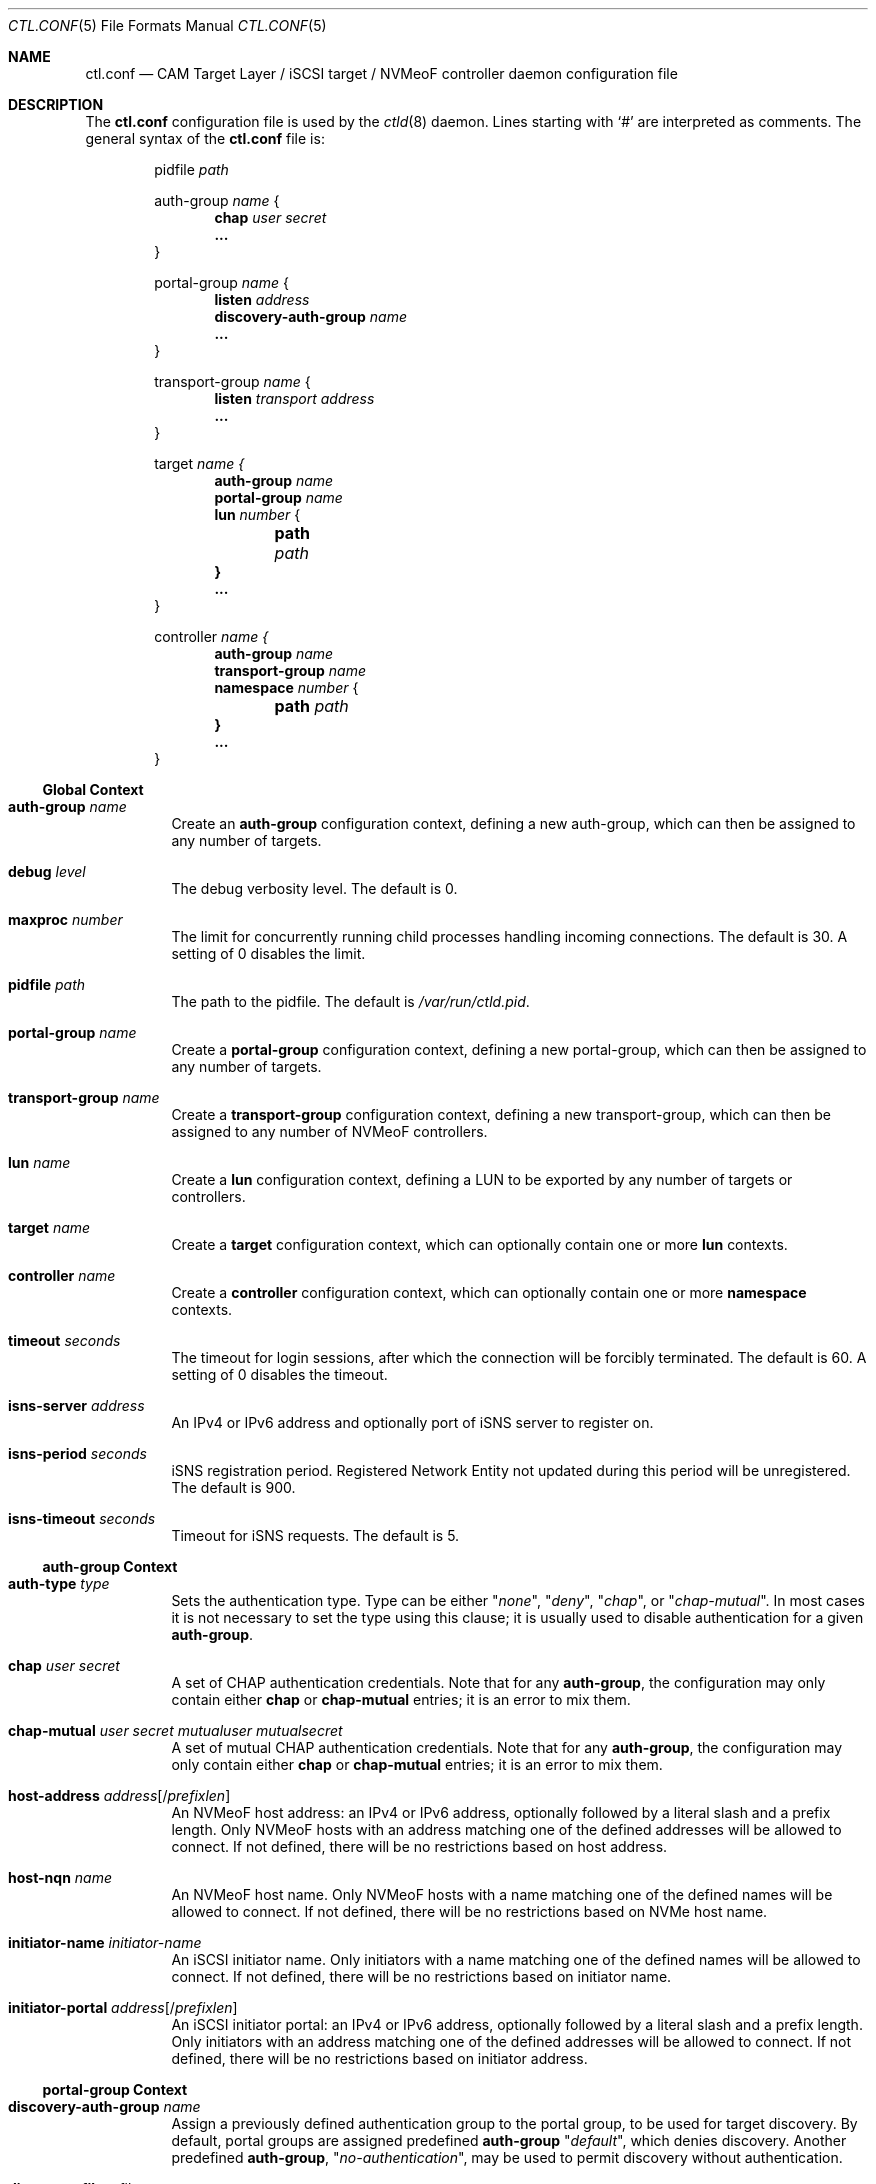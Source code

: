 .\" Copyright (c) 2012 The FreeBSD Foundation
.\" Copyright (c) 2015 Alexander Motin <mav@FreeBSD.org>
.\" All rights reserved.
.\"
.\" This software was developed by Edward Tomasz Napierala under sponsorship
.\" from the FreeBSD Foundation.
.\"
.\" Redistribution and use in source and binary forms, with or without
.\" modification, are permitted provided that the following conditions
.\" are met:
.\" 1. Redistributions of source code must retain the above copyright
.\"    notice, this list of conditions and the following disclaimer.
.\" 2. Redistributions in binary form must reproduce the above copyright
.\"    notice, this list of conditions and the following disclaimer in the
.\"    documentation and/or other materials provided with the distribution.
.\"
.\" THIS SOFTWARE IS PROVIDED BY THE AUTHORS AND CONTRIBUTORS ``AS IS'' AND
.\" ANY EXPRESS OR IMPLIED WARRANTIES, INCLUDING, BUT NOT LIMITED TO, THE
.\" IMPLIED WARRANTIES OF MERCHANTABILITY AND FITNESS FOR A PARTICULAR PURPOSE
.\" ARE DISCLAIMED.  IN NO EVENT SHALL THE AUTHORS OR CONTRIBUTORS BE LIABLE
.\" FOR ANY DIRECT, INDIRECT, INCIDENTAL, SPECIAL, EXEMPLARY, OR CONSEQUENTIAL
.\" DAMAGES (INCLUDING, BUT NOT LIMITED TO, PROCUREMENT OF SUBSTITUTE GOODS
.\" OR SERVICES; LOSS OF USE, DATA, OR PROFITS; OR BUSINESS INTERRUPTION)
.\" HOWEVER CAUSED AND ON ANY THEORY OF LIABILITY, WHETHER IN CONTRACT, STRICT
.\" LIABILITY, OR TORT (INCLUDING NEGLIGENCE OR OTHERWISE) ARISING IN ANY WAY
.\" OUT OF THE USE OF THIS SOFTWARE, EVEN IF ADVISED OF THE POSSIBILITY OF
.\" SUCH DAMAGE.
.\"
.Dd February 26, 2025
.Dt CTL.CONF 5
.Os
.Sh NAME
.Nm ctl.conf
.Nd CAM Target Layer / iSCSI target / NVMeoF controller daemon configuration file
.Sh DESCRIPTION
The
.Nm
configuration file is used by the
.Xr ctld 8
daemon.
Lines starting with
.Ql #
are interpreted as comments.
The general syntax of the
.Nm
file is:
.Bd -literal -offset indent
.No pidfile Ar path

.No auth-group Ar name No {
.Dl chap Ar user Ar secret
.Dl ...
}

.No portal-group Ar name No {
.Dl listen Ar address
.\".Dl listen-iser Ar address
.Dl discovery-auth-group Ar name
.Dl ...
}

.No transport-group Ar name No {
.Dl listen Ar transport Ar address
.Dl ...
}

.No target Ar name {
.Dl auth-group Ar name
.Dl portal-group Ar name
.Dl lun Ar number No {
.Dl 	path Ar path
.Dl }
.Dl ...
}

.No controller Ar name {
.Dl auth-group Ar name
.Dl transport-group Ar name
.Dl namespace Ar number No {
.Dl 	path Ar path
.Dl }
.Dl ...
}
.Ed
.Ss Global Context
.Bl -tag -width indent
.It Ic auth-group Ar name
Create an
.Sy auth-group
configuration context,
defining a new auth-group,
which can then be assigned to any number of targets.
.It Ic debug Ar level
The debug verbosity level.
The default is 0.
.It Ic maxproc Ar number
The limit for concurrently running child processes handling
incoming connections.
The default is 30.
A setting of 0 disables the limit.
.It Ic pidfile Ar path
The path to the pidfile.
The default is
.Pa /var/run/ctld.pid .
.It Ic portal-group Ar name
Create a
.Sy portal-group
configuration context,
defining a new portal-group,
which can then be assigned to any number of targets.
.It Ic transport-group Ar name
Create a
.Sy transport-group
configuration context,
defining a new transport-group,
which can then be assigned to any number of NVMeoF controllers.
.It Ic lun Ar name
Create a
.Sy lun
configuration context, defining a LUN to be exported by any number of targets
or controllers.
.It Ic target Ar name
Create a
.Sy target
configuration context, which can optionally contain one or more
.Sy lun
contexts.
.It Ic controller Ar name
Create a
.Sy controller
configuration context, which can optionally contain one or more
.Sy namespace
contexts.
.It Ic timeout Ar seconds
The timeout for login sessions, after which the connection
will be forcibly terminated.
The default is 60.
A setting of 0 disables the timeout.
.It Ic isns-server Ar address
An IPv4 or IPv6 address and optionally port of iSNS server to register on.
.It Ic isns-period Ar seconds
iSNS registration period.
Registered Network Entity not updated during this period will be unregistered.
The default is 900.
.It Ic isns-timeout Ar seconds
Timeout for iSNS requests.
The default is 5.
.El
.Ss auth-group Context
.Bl -tag -width indent
.It Ic auth-type Ar type
Sets the authentication type.
Type can be either
.Qq Ar none ,
.Qq Ar deny ,
.Qq Ar chap ,
or
.Qq Ar chap-mutual .
In most cases it is not necessary to set the type using this clause;
it is usually used to disable authentication for a given
.Sy auth-group .
.It Ic chap Ar user Ar secret
A set of CHAP authentication credentials.
Note that for any
.Sy auth-group ,
the configuration may only contain either
.Sy chap
or
.Sy chap-mutual
entries; it is an error to mix them.
.It Ic chap-mutual Ar user Ar secret Ar mutualuser Ar mutualsecret
A set of mutual CHAP authentication credentials.
Note that for any
.Sy auth-group ,
the configuration may only contain either
.Sy chap
or
.Sy chap-mutual
entries; it is an error to mix them.
.It Ic host-address Ar address Ns Op / Ns Ar prefixlen
An NVMeoF host address: an IPv4 or IPv6 address, optionally
followed by a literal slash and a prefix length.
Only NVMeoF hosts with an address matching one of the defined
addresses will be allowed to connect.
If not defined, there will be no restrictions based on host
address.
.It Ic host-nqn Ar name
An NVMeoF host name.
Only NVMeoF hosts with a name matching one of the defined
names will be allowed to connect.
If not defined, there will be no restrictions based on NVMe host
name.
.It Ic initiator-name Ar initiator-name
An iSCSI initiator name.
Only initiators with a name matching one of the defined
names will be allowed to connect.
If not defined, there will be no restrictions based on initiator
name.
.It Ic initiator-portal Ar address Ns Op / Ns Ar prefixlen
An iSCSI initiator portal: an IPv4 or IPv6 address, optionally
followed by a literal slash and a prefix length.
Only initiators with an address matching one of the defined
addresses will be allowed to connect.
If not defined, there will be no restrictions based on initiator
address.
.El
.Ss portal-group Context
.Bl -tag -width indent
.It Ic discovery-auth-group Ar name
Assign a previously defined authentication group to the portal group,
to be used for target discovery.
By default, portal groups are assigned predefined
.Sy auth-group
.Qq Ar default ,
which denies discovery.
Another predefined
.Sy auth-group ,
.Qq Ar no-authentication ,
may be used
to permit discovery without authentication.
.It Ic discovery-filter Ar filter
Determines which targets are returned during discovery.
Filter can be either
.Qq Ar none ,
.Qq Ar portal ,
.Qq Ar portal-name ,
or
.Qq Ar portal-name-auth .
When set to
.Qq Ar none ,
discovery will return all targets assigned to that portal group.
When set to
.Qq Ar portal ,
discovery will not return targets that cannot be accessed by the
initiator because of their
.Sy initiator-portal .
When set to
.Qq Ar portal-name ,
the check will include both
.Sy initiator-portal
and
.Sy initiator-name .
When set to
.Qq Ar portal-name-auth ,
the check will include
.Sy initiator-portal ,
.Sy initiator-name ,
and authentication credentials.
The target is returned if it does not require CHAP authentication,
or if the CHAP user and secret used during discovery match those
used by the target.
Note that when using
.Qq Ar portal-name-auth ,
targets that require CHAP authentication will only be returned if
.Sy discovery-auth-group
requires CHAP.
The default is
.Qq Ar none .
.It Ic listen Ar address
An IPv4 or IPv6 address and port to listen on for incoming connections.
.\".It Ic listen-iser Ar address
.\"An IPv4 or IPv6 address and port to listen on for incoming connections
.\"using iSER (iSCSI over RDMA) protocol.
.It Ic offload Ar driver
Define iSCSI hardware offload driver to use for this
.Sy portal-group .
The default is
.Qq Ar none .
.It Ic option Ar name Ar value
The CTL-specific port options passed to the kernel.
.It Ic redirect Ar address
IPv4 or IPv6 address to redirect initiators to.
When configured, all initiators attempting to connect to portal
belonging to this
.Sy portal-group
will get redirected using "Target moved temporarily" login response.
Redirection happens before authentication and any
.Sy initiator-name
or
.Sy initiator-portal
checks are skipped.
.It Ic tag Ar value
Unique 16-bit tag value of this
.Sy portal-group .
If not specified, the value is generated automatically.
.It Ic foreign
Specifies that this
.Sy portal-group
is listened by some other host.
This host will announce it on discovery stage, but won't listen.
.It Ic dscp Ar value
The DiffServ Codepoint used for sending data. The DSCP can be
set to numeric, or hexadecimal values directly, as well as the
well-defined
.Qq Ar CSx
and
.Qq Ar AFxx
codepoints.
.It Ic pcp Ar value
The 802.1Q Priority CodePoint used for sending packets.
The PCP can be set to a value in the range between
.Qq Ar 0
to
.Qq Ar 7 .
When omitted, the default for the outgoing interface is used.
.El
.Ss transport-group Context
.Bl -tag -width indent
.It Ic discovery-auth-group Ar name
See the description for this option for
.Sy portal-group
contexts.
.It Ic discovery-filter Ar filter
Filter can be either
.Qq Ar none ,
.Qq Ar address ,
or
.Qq Ar address-name .
When set to
.Qq Ar none ,
discovery will return all controllers assigned to that transport group.
When set to
.Qq Ar address ,
discovery will not return controllers that cannot be accessed by the
host because of their
.Sy host-address .
When set to
.Qq Ar address-name ,
the check will include both
.Sy host-address
and
.Sy host-nqn .
The default is
.Qq Ar none .
.It Ic listen Ar transport Ar address
An IPv4 or IPv6 address and port to listen on for incoming connections
using the specified NVMeoF transport.
Supported transports are
.Qq Ar tcp
.Pq for NVMe/TCP I/O controllers
and
.Qq Ar discovery-tcp
.Pq for NVMe/TCP discovery controllers .
.It Ic option Ar name Ar value
The CTL-specific port options passed to the kernel.
.It Ic tag Ar value
Unique 16-bit port ID for this
.Sy transport-group .
If not specified, the value is generated automatically.
.It Ic dscp Ar value
See the description for this option for
.Sy portal-group
contexts.
.It Ic pcp Ar value
See the description for this option for
.Sy portal-group
contexts.
.El
.Ss target Context
.Bl -tag -width indent
.It Ic alias Ar text
Assign a human-readable description to the target.
There is no default.
.It Ic auth-group Ar name
Assign a previously defined authentication group to the target.
By default, targets that do not specify their own auth settings,
using clauses such as
.Sy chap
or
.Sy initiator-name ,
are assigned
predefined
.Sy auth-group
.Qq Ar default ,
which denies all access.
Another predefined
.Sy auth-group ,
.Qq Ar no-authentication ,
may be used to permit access
without authentication.
Note that this clause can be overridden using the second argument
to a
.Sy portal-group
clause.
.It Ic auth-type Ar type
Sets the authentication type.
Type can be either
.Qq Ar none ,
.Qq Ar deny ,
.Qq Ar chap ,
or
.Qq Ar chap-mutual .
In most cases it is not necessary to set the type using this clause;
it is usually used to disable authentication for a given
.Sy target .
This clause is mutually exclusive with
.Sy auth-group ;
one cannot use
both in a single target.
.It Ic chap Ar user Ar secret
A set of CHAP authentication credentials.
Note that targets must only use one of
.Sy auth-group , chap , No or Sy chap-mutual ;
it is a configuration error to mix multiple types in one target.
.It Ic chap-mutual Ar user Ar secret Ar mutualuser Ar mutualsecret
A set of mutual CHAP authentication credentials.
Note that targets must only use one of
.Sy auth-group , chap , No or Sy chap-mutual ;
it is a configuration error to mix multiple types in one target.
.It Ic initiator-name Ar initiator-name
An iSCSI initiator name.
Only initiators with a name matching one of the defined
names will be allowed to connect.
If not defined, there will be no restrictions based on initiator
name.
This clause is mutually exclusive with
.Sy auth-group ;
one cannot use
both in a single target.
.It Ic initiator-portal Ar address Ns Op / Ns Ar prefixlen
An iSCSI initiator portal: an IPv4 or IPv6 address, optionally
followed by a literal slash and a prefix length.
Only initiators with an address matching one of the defined
addresses will be allowed to connect.
If not defined, there will be no restrictions based on initiator
address.
This clause is mutually exclusive with
.Sy auth-group ;
one cannot use
both in a single target.
.Pp
The
.Sy auth-type ,
.Sy chap ,
.Sy chap-mutual ,
.Sy initiator-name ,
and
.Sy initiator-portal
clauses in the target context provide an alternative to assigning an
.Sy auth-group
defined separately, useful in the common case of authentication settings
specific to a single target.
.It Ic portal-group Ar name Op Ar ag-name
Assign a previously defined portal group to the target.
The default portal group is
.Qq Ar default ,
which makes the target available
on TCP port 3260 on all configured IPv4 and IPv6 addresses.
Optional second argument specifies
.Sy auth-group
for connections to this specific portal group.
If second argument is not specified, target
.Sy auth-group
is used.
.It Ic port Ar name
.It Ic port Ar name/pp
.It Ic port Ar name/pp/vp
Assign specified CTL port (such as "isp0" or "isp2/1") to the target.
This is used to export the target through a specific physical - eg Fibre
Channel - port, in addition to portal-groups configured for the target.
Use
.Cm "ctladm portlist"
command to retrieve the list of available ports.
On startup
.Xr ctld 8
configures LUN mapping and enables all assigned ports.
Each port can be assigned to only one target.
.It Ic redirect Ar address
IPv4 or IPv6 address to redirect initiators to.
When configured, all initiators attempting to connect to this target
will get redirected using "Target moved temporarily" login response.
Redirection happens after successful authentication.
.It Ic lun Ar number Ar name
Export previously defined
.Sy lun
by the parent target.
.It Ic lun Ar number
Create a
.Sy lun
configuration context, defining a LUN exported by the parent target.
.Pp
This is an alternative to defining the LUN separately, useful in the common
case of a LUN being exported by a single target.
.El
.Ss controller Context
.Bl -tag -width indent
.It Ic auth-group Ar name
Assign a previously defined authentication group to the controller.
By default, controllers that do not specify their own auth settings,
using clauses such as
.Sy host-address
or
.Sy host-nqn ,
are assigned to the
predefined
.Sy auth-group
.Qq Ar default ,
which denies all access.
Another predefined
.Sy auth-group ,
.Qq Ar no-authentication ,
may be used to permit access
without authentication.
Note that this clause can be overridden using the second argument
to a
.Sy transport-group
clause.
.It Ic auth-type Ar type
Sets the authentication type.
Type can be either
.Qq Ar none
or
.Qq Ar deny .
In most cases it is not necessary to set the type using this clause;
it is usually used to disable authentication for a given
.Sy controller .
This clause is mutually exclusive with
.Sy auth-group ;
one cannot use
both in a single controller.
.It Ic host-address Ar address Ns Op / Ns Ar prefixlen
An NVMeoF host address: an IPv4 or IPv6 address, optionally
followed by a literal slash and a prefix length.
Only NVMeoF hosts with an address matching one of the defined
addresses will be allowed to connect.
If not defined, there will be no restrictions based on host
address.
This clause is mutually exclusive with
.Sy auth-group ;
one cannot use
both in a single controller.
.It Ic host-nqn Ar name
An NVMeoF host name.
Only NVMeoF hosts with a name matching one of the defined
names will be allowed to connect.
If not defined, there will be no restrictions based on NVMe host
name.
This clause is mutually exclusive with
.Sy auth-group ;
one cannot use
both in a single target.
.Pp
The
.Sy auth-type ,
.Sy host-address ,
and
.Sy host-nqn
clauses in the controller context provide an alternative to assigning an
.Sy auth-group
defined separately, useful in the common case of authentication settings
specific to a single controller.
.It Ic transport-group Ar name Op Ar ag-name
Assign a previously defined transport group to the controller.
The default transport group is
.Qq Ar default ,
which makes the controller available
on TCP port 4420 on all configured IPv4 and IPv6 addresses.
The optional second argument specifies the
.Sy auth-group
for connections to this specific transport group group.
If the second argument is not specified, the controller
.Sy auth-group
is used.
.It Ic namespace Ar number Ar name
Export previously defined
.Sy lun
as an NVMe namespace from the parent controller.
.It Ic namespace Ar number
Create a
.Sy namespace
configuration context, defining an NVMe namespace exported by the parent target.
.Pp
This is an alternative to defining the namespace separately,
useful in the common case of a namespace being exported by a single controller.
.Sy namespace
configuration contexts accept the the same properties as
.Sy lun
contexts.
.El
.Ss lun Context
.Bl -tag -width indent
.It Ic backend Ar block No | Ar ramdisk
The CTL backend to use for a given LUN.
Valid choices are
.Qq Ar block
and
.Qq Ar ramdisk ;
block is used for LUNs backed
by files or disk device nodes; ramdisk is a bitsink device, used mostly for
testing.
The default backend is block.
.It Ic blocksize Ar size
The blocksize visible to the initiator.
The default blocksize is 512 for disks, and 2048 for CD/DVDs.
.It Ic ctl-lun Ar lun_id
Global numeric identifier to use for a given LUN inside CTL.
By default CTL allocates those IDs dynamically, but explicit specification
may be needed for consistency in HA configurations.
.It Ic device-id Ar string
The SCSI Device Identification string presented to iSCSI initiators.
.It Ic device-type Ar type
Specify the SCSI device type to use when creating the LUN.
Currently CTL supports Direct Access (type 0), Processor (type 3)
and CD/DVD (type 5) LUNs.
.It Ic option Ar name Ar value
The CTL-specific options passed to the kernel.
All CTL-specific options are documented in the
.Sx OPTIONS
section of
.Xr ctladm 8 .
.It Ic path Ar path
The path to the file, device node, or
.Xr zfs 8
volume used to back the LUN.
For optimal performance, create ZFS volumes with the
.Qq Ar volmode=dev
property set.
.It Ic serial Ar string
The SCSI serial number presented to iSCSI initiators.
.It Ic size Ar size
The LUN size, in bytes or by number with a suffix of
.Sy K , M , G , T
(for kilobytes, megabytes, gigabytes, or terabytes).
When the configuration is in UCL format, use the suffix format
.Sy kKmMgG Ns | Ns Sy bB ,
(i.e., 4GB, 4gb, and 4Gb are all equivalent).
.El
.Sh FILES
.Bl -tag -width ".Pa /etc/ctl.conf" -compact
.It Pa /etc/ctl.conf
The default location of the
.Xr ctld 8
configuration file.
.El
.Sh EXAMPLES
.Bd -literal
auth-group ag0 {
	chap-mutual "user" "secret" "mutualuser" "mutualsecret"
	chap-mutual "user2" "secret2" "mutualuser" "mutualsecret"
	initiator-portal 192.168.1.1/16
}

auth-group ag1 {
	auth-type none
	initiator-name "iqn.2012-06.com.example:initiatorhost1"
	initiator-name "iqn.2012-06.com.example:initiatorhost2"
	initiator-portal 192.168.1.1/24
	initiator-portal [2001:db8::de:ef]
}

portal-group pg0 {
	discovery-auth-group no-authentication
	listen 0.0.0.0:3260
	listen [::]:3260
	listen [fe80::be:ef]:3261
}

target iqn.2012-06.com.example:target0 {
	alias "Example target"
	auth-group no-authentication
	lun 0 {
		path /dev/zvol/tank/example_0
		blocksize 4096
		size 4G
	}
}

lun example_1 {
	path /dev/zvol/tank/example_1
	option naa 0x50015178f369f093
}

target iqn.2012-06.com.example:target1 {
	auth-group ag0
	portal-group pg0
	lun 0 example_1
	lun 1 {
		path /dev/zvol/tank/example_2
		option vendor "FreeBSD"
	}
}

target naa.50015178f369f092 {
	port isp0
	port isp1
	lun 0 example_1
}

controller nqn.2012-06.com.example:controller1 {
	auth-group no-authentication;
	namespace 1 example_1
	namespace 2 {
		backend ramdisk
		size 1G
		option capacity 1G
	}
}
.Ed
.Pp
An equivalent configuration in UCL format, for use with
.Fl u :
.Bd -literal
auth-group {
	ag0 {
		chap-mutual = [
			{
				user = "user"
				secret = "secretsecret"
				mutual-user = "mutualuser"
				mutual-secret = "mutualsecret"
			},
			{
				user = "user2"
				secret = "secret2secret2"
				mutual-user = "mutualuser"
				mutual-secret = "mutualsecret"
			}
		]
	}

	ag1 {
		auth-type = none
		initiator-name = [
			"iqn.2012-06.com.example:initiatorhost1",
			"iqn.2012-06.com.example:initiatorhost2"
		]
		initiator-portal = [192.168.1.1/24, "[2001:db8::de:ef]"]
	}
}

portal-group {
	pg0 {
		discovery-auth-group = no-authentication
		listen = [
			0.0.0.0:3260,
			"[::]:3260",
			"[fe80::be:ef]:3261"
		]
	}
}

lun {
	example_1 {
		path = /dev/zvol/tank/example_1
		options {
			naa = "0x50015178f369f093"
		}
	}
}

target {
	"iqn.2012-06.com.example:target0" {
		alias = "Example target"
		auth-group = no-authentication
		lun = {
			0 {
				path = /dev/zvol/tank/example_0
				blocksize = 4096
				size = 4GB
			}
		}
	}

	"iqn.2012-06.com.example:target1" {
		auth-group = ag0
		portal-group = pg0
		lun {
			0 = example_1
			1 {
				path = /dev/zvol/tank/example_2
				options {
					vendor = "FreeBSD"
				}
			}
		}
	}

	naa.50015178f369f092 {
		port = isp0
		lun {
			0 = example_1
		}
	}
}

controller {
	"nqn.2012-06.com.example:controller1" {
		auth-group = no-authentication
		namespace = {
			1 = example_1,
			2 {
				backend = ramdisk
				size = 1G
				options {
					capacity = 1G
				}
			}
		}
	}
}
.Ed
.Sh SEE ALSO
.Xr ctl 4 ,
.Xr ctladm 8 ,
.Xr ctld 8 ,
.Xr zfs 8
.Sh AUTHORS
The
.Nm
configuration file functionality for
.Xr ctld 8
was developed by
.An Edward Tomasz Napierala Aq Mt trasz@FreeBSD.org
under sponsorship from the FreeBSD Foundation.
